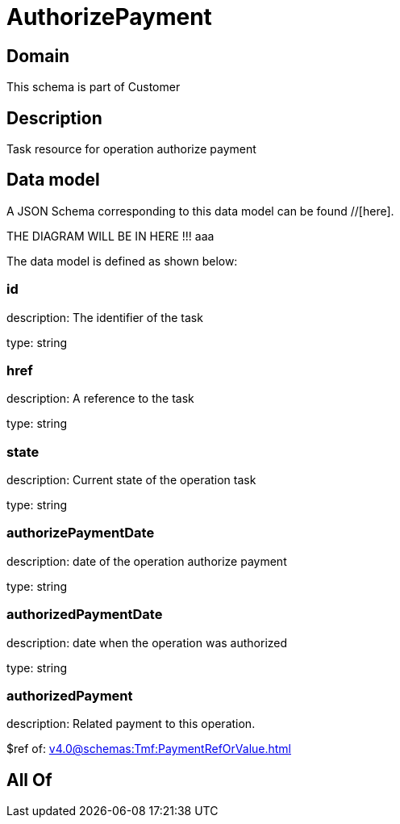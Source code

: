 = AuthorizePayment

[#domain]
== Domain

This schema is part of Customer

[#description]
== Description
Task resource for operation authorize payment


[#data_model]
== Data model

A JSON Schema corresponding to this data model can be found //[here].

THE DIAGRAM WILL BE IN HERE !!!
aaa

The data model is defined as shown below:


=== id
description: The identifier of the task

type: string


=== href
description: A reference to the task

type: string


=== state
description: Current state of the operation task

type: string


=== authorizePaymentDate 
description: date of the operation authorize payment

type: string


=== authorizedPaymentDate 
description: date when the operation was authorized

type: string


=== authorizedPayment 
description: Related payment to this operation.

$ref of: xref:v4.0@schemas:Tmf:PaymentRefOrValue.adoc[]


[#all_of]
== All Of

